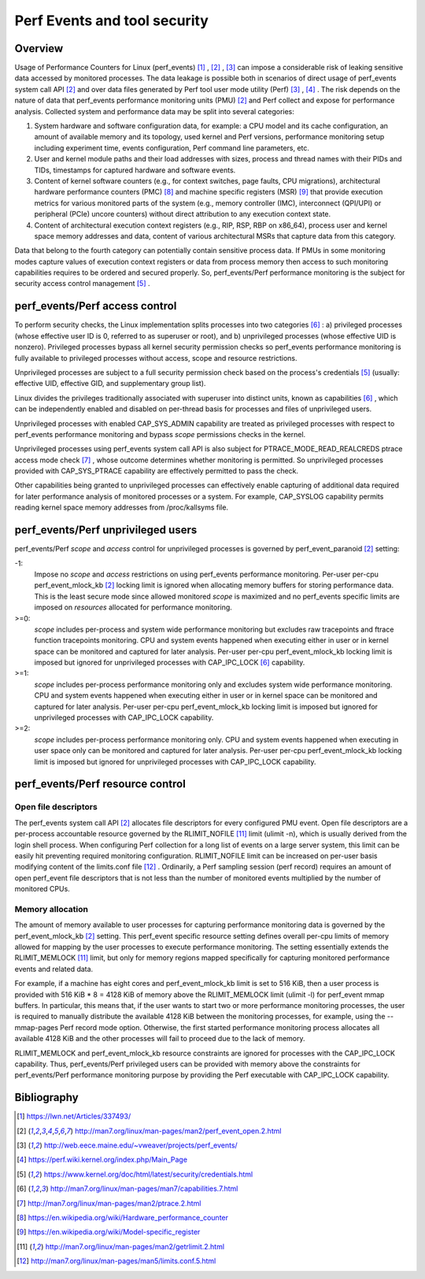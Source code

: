 .. _perf_security:

Perf Events and tool security
=============================

Overview
--------

Usage of Performance Counters for Linux (perf_events) [1]_ , [2]_ , [3]_ can
impose a considerable risk of leaking sensitive data accessed by monitored
processes. The data leakage is possible both in scenarios of direct usage of
perf_events system call API [2]_ and over data files generated by Perf tool user
mode utility (Perf) [3]_ , [4]_ . The risk depends on the nature of data that
perf_events performance monitoring units (PMU) [2]_ and Perf collect and expose
for performance analysis. Collected system and performance data may be split into
several categories:

1. System hardware and software configuration data, for example: a CPU model and
   its cache configuration, an amount of available memory and its topology, used
   kernel and Perf versions, performance monitoring setup including experiment
   time, events configuration, Perf command line parameters, etc.

2. User and kernel module paths and their load addresses with sizes, process and
   thread names with their PIDs and TIDs, timestamps for captured hardware and
   software events.

3. Content of kernel software counters (e.g., for context switches, page faults,
   CPU migrations), architectural hardware performance counters (PMC) [8]_ and
   machine specific registers (MSR) [9]_ that provide execution metrics for
   various monitored parts of the system (e.g., memory controller (IMC), interconnect
   (QPI/UPI) or peripheral (PCIe) uncore counters) without direct attribution to any
   execution context state.

4. Content of architectural execution context registers (e.g., RIP, RSP, RBP on
   x86_64), process user and kernel space memory addresses and data, content of
   various architectural MSRs that capture data from this category.

Data that belong to the fourth category can potentially contain sensitive process
data. If PMUs in some monitoring modes capture values of execution context registers
or data from process memory then access to such monitoring capabilities requires
to be ordered and secured properly. So, perf_events/Perf performance monitoring
is the subject for security access control management [5]_ .

perf_events/Perf access control
-------------------------------

To perform security checks, the Linux implementation splits processes into two
categories [6]_ : a) privileged processes (whose effective user ID is 0, referred
to as superuser or root), and b) unprivileged processes (whose effective UID is
nonzero). Privileged processes bypass all kernel security permission checks so
perf_events performance monitoring is fully available to privileged processes
without access, scope and resource restrictions.

Unprivileged processes are subject to a full security permission check based on
the process's credentials [5]_ (usually: effective UID, effective GID, and
supplementary group list).

Linux divides the privileges traditionally associated with superuser into
distinct units, known as capabilities [6]_ , which can be independently enabled
and disabled on per-thread basis for processes and files of unprivileged users.

Unprivileged processes with enabled CAP_SYS_ADMIN capability are treated as
privileged processes with respect to perf_events performance monitoring and
bypass *scope* permissions checks in the kernel.

Unprivileged processes using perf_events system call API is also subject for
PTRACE_MODE_READ_REALCREDS ptrace access mode check [7]_ , whose outcome
determines whether monitoring is permitted. So unprivileged processes provided
with CAP_SYS_PTRACE capability are effectively permitted to pass the check.

Other capabilities being granted to unprivileged processes can effectively
enable capturing of additional data required for later performance analysis of
monitored processes or a system. For example, CAP_SYSLOG capability permits
reading kernel space memory addresses from /proc/kallsyms file.

perf_events/Perf unprivileged users
-----------------------------------

perf_events/Perf *scope* and *access* control for unprivileged processes is
governed by perf_event_paranoid [2]_ setting:

-1:
     Impose no *scope* and *access* restrictions on using perf_events performance
     monitoring. Per-user per-cpu perf_event_mlock_kb [2]_ locking limit is
     ignored when allocating memory buffers for storing performance data.
     This is the least secure mode since allowed monitored *scope* is
     maximized and no perf_events specific limits are imposed on *resources*
     allocated for performance monitoring.

>=0:
     *scope* includes per-process and system wide performance monitoring
     but excludes raw tracepoints and ftrace function tracepoints monitoring.
     CPU and system events happened when executing either in user or
     in kernel space can be monitored and captured for later analysis.
     Per-user per-cpu perf_event_mlock_kb locking limit is imposed but
     ignored for unprivileged processes with CAP_IPC_LOCK [6]_ capability.

>=1:
     *scope* includes per-process performance monitoring only and excludes
     system wide performance monitoring. CPU and system events happened when
     executing either in user or in kernel space can be monitored and
     captured for later analysis. Per-user per-cpu perf_event_mlock_kb
     locking limit is imposed but ignored for unprivileged processes with
     CAP_IPC_LOCK capability.

>=2:
     *scope* includes per-process performance monitoring only. CPU and system
     events happened when executing in user space only can be monitored and
     captured for later analysis. Per-user per-cpu perf_event_mlock_kb
     locking limit is imposed but ignored for unprivileged processes with
     CAP_IPC_LOCK capability.

perf_events/Perf resource control
---------------------------------

Open file descriptors
+++++++++++++++++++++

The perf_events system call API [2]_ allocates file descriptors for every configured
PMU event. Open file descriptors are a per-process accountable resource governed
by the RLIMIT_NOFILE [11]_ limit (ulimit -n), which is usually derived from the login
shell process. When configuring Perf collection for a long list of events on a
large server system, this limit can be easily hit preventing required monitoring
configuration. RLIMIT_NOFILE limit can be increased on per-user basis modifying
content of the limits.conf file [12]_ . Ordinarily, a Perf sampling session
(perf record) requires an amount of open perf_event file descriptors that is not
less than the number of monitored events multiplied by the number of monitored CPUs.

Memory allocation
+++++++++++++++++

The amount of memory available to user processes for capturing performance monitoring
data is governed by the perf_event_mlock_kb [2]_ setting. This perf_event specific
resource setting defines overall per-cpu limits of memory allowed for mapping
by the user processes to execute performance monitoring. The setting essentially
extends the RLIMIT_MEMLOCK [11]_ limit, but only for memory regions mapped specifically
for capturing monitored performance events and related data.

For example, if a machine has eight cores and perf_event_mlock_kb limit is set
to 516 KiB, then a user process is provided with 516 KiB * 8 = 4128 KiB of memory
above the RLIMIT_MEMLOCK limit (ulimit -l) for perf_event mmap buffers. In particular,
this means that, if the user wants to start two or more performance monitoring
processes, the user is required to manually distribute the available 4128 KiB between the
monitoring processes, for example, using the --mmap-pages Perf record mode option.
Otherwise, the first started performance monitoring process allocates all available
4128 KiB and the other processes will fail to proceed due to the lack of memory.

RLIMIT_MEMLOCK and perf_event_mlock_kb resource constraints are ignored for
processes with the CAP_IPC_LOCK capability. Thus, perf_events/Perf privileged users
can be provided with memory above the constraints for perf_events/Perf performance
monitoring purpose by providing the Perf executable with CAP_IPC_LOCK capability.

Bibliography
------------

.. [1] `<https://lwn.net/Articles/337493/>`_
.. [2] `<http://man7.org/linux/man-pages/man2/perf_event_open.2.html>`_
.. [3] `<http://web.eece.maine.edu/~vweaver/projects/perf_events/>`_
.. [4] `<https://perf.wiki.kernel.org/index.php/Main_Page>`_
.. [5] `<https://www.kernel.org/doc/html/latest/security/credentials.html>`_
.. [6] `<http://man7.org/linux/man-pages/man7/capabilities.7.html>`_
.. [7] `<http://man7.org/linux/man-pages/man2/ptrace.2.html>`_
.. [8] `<https://en.wikipedia.org/wiki/Hardware_performance_counter>`_
.. [9] `<https://en.wikipedia.org/wiki/Model-specific_register>`_
.. [11] `<http://man7.org/linux/man-pages/man2/getrlimit.2.html>`_
.. [12] `<http://man7.org/linux/man-pages/man5/limits.conf.5.html>`_

